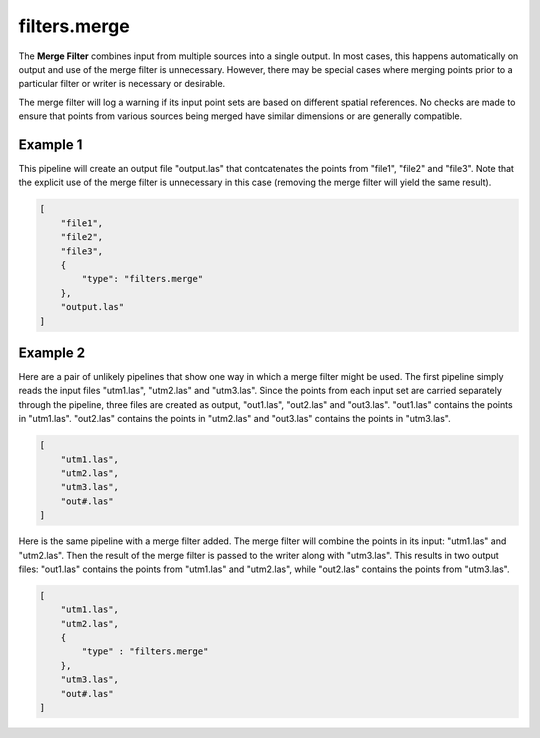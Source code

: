 .. _filters.merge:

filters.merge
===============================================================================

The **Merge Filter** combines input from multiple sources into a single output.
In most cases, this happens automatically on output and use of the merge
filter is unnecessary.  However, there may be special cases where
merging points prior to a particular filter or writer is necessary
or desirable.

The merge filter will log a warning if its input point sets are based on
different spatial references.  No checks are made to ensure that points
from various sources being merged have similar dimensions or are generally
compatible.

.. embed::

Example 1
---------

This pipeline will create an output file "output.las" that contcatenates
the points from "file1", "file2" and "file3".  Note that the explicit
use of the merge filter is unnecessary in this case (removing the merge
filter will yield the same result).

.. code-block:: json

  [
      "file1",
      "file2",
      "file3",
      {
          "type": "filters.merge"
      },
      "output.las"
  ]

Example 2
---------

Here are a pair of unlikely pipelines that show one way in which a merge filter
might be used.  The first pipeline simply reads the input files "utm1.las",
"utm2.las" and "utm3.las".  Since the points from each input set are
carried separately through the pipeline, three files are created as output,
"out1.las", "out2.las" and "out3.las".  "out1.las" contains the points
in "utm1.las".  "out2.las" contains the points in "utm2.las" and "out3.las"
contains the points in "utm3.las".

.. code-block:: json

  [
      "utm1.las",
      "utm2.las",
      "utm3.las",
      "out#.las"
  ]

Here is the same pipeline with a merge filter added.  The merge filter will
combine the points in its input: "utm1.las" and "utm2.las".  Then the result
of the merge filter is passed to the writer along with "utm3.las".  This
results in two output files: "out1.las" contains the points from "utm1.las"
and "utm2.las", while "out2.las" contains the points from "utm3.las".

.. code-block:: json

  [
      "utm1.las",
      "utm2.las",
      {
          "type" : "filters.merge"
      },
      "utm3.las",
      "out#.las"
  ]


